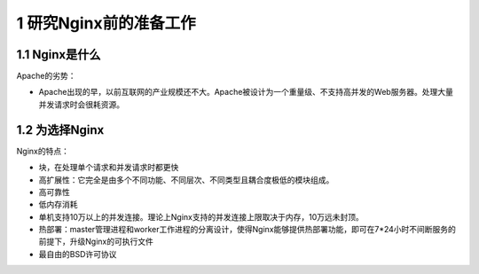 1 研究Nginx前的准备工作
=======================

1.1 Nginx是什么
---------------

Apache的劣势：

-  Apache出现的早，以前互联网的产业规模还不大。Apache被设计为一个重量级、不支持高并发的Web服务器。处理大量并发请求时会很耗资源。

1.2 为选择Nginx
---------------

Nginx的特点：

-  块，在处理单个请求和并发请求时都更快
-  高扩展性：它完全是由多个不同功能、不同层次、不同类型且耦合度极低的模块组成。
-  高可靠性
-  低内存消耗
-  单机支持10万以上的并发连接。理论上Nginx支持的并发连接上限取决于内存，10万远未封顶。
-  热部署：master管理进程和worker工作进程的分离设计，使得Nginx能够提供热部署功能，即可在7*24小时不间断服务的前提下，升级Nginx的可执行文件
-  最自由的BSD许可协议
